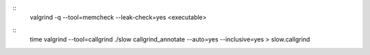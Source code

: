 
:: 
    valgrind -q --tool=memcheck --leak-check=yes <executable>

::
    time valgrind --tool=callgrind ./slow
    callgrind_annotate --auto=yes --inclusive=yes > slow.callgrind
